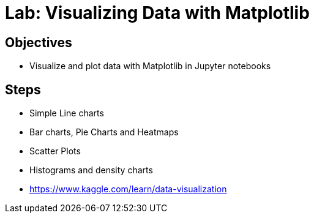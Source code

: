 = Lab: Visualizing Data with Matplotlib

== Objectives

* Visualize and plot data with Matplotlib in Jupyter notebooks

== Steps

* Simple Line charts
* Bar charts, Pie Charts and Heatmaps
* Scatter Plots
* Histograms and density charts
* https://www.kaggle.com/learn/data-visualization 